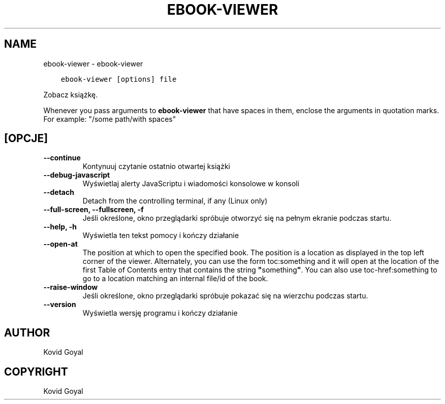 .\" Man page generated from reStructuredText.
.
.TH "EBOOK-VIEWER" "1" "kwietnia 29, 2019" "3.42.0" "calibre"
.SH NAME
ebook-viewer \- ebook-viewer
.
.nr rst2man-indent-level 0
.
.de1 rstReportMargin
\\$1 \\n[an-margin]
level \\n[rst2man-indent-level]
level margin: \\n[rst2man-indent\\n[rst2man-indent-level]]
-
\\n[rst2man-indent0]
\\n[rst2man-indent1]
\\n[rst2man-indent2]
..
.de1 INDENT
.\" .rstReportMargin pre:
. RS \\$1
. nr rst2man-indent\\n[rst2man-indent-level] \\n[an-margin]
. nr rst2man-indent-level +1
.\" .rstReportMargin post:
..
.de UNINDENT
. RE
.\" indent \\n[an-margin]
.\" old: \\n[rst2man-indent\\n[rst2man-indent-level]]
.nr rst2man-indent-level -1
.\" new: \\n[rst2man-indent\\n[rst2man-indent-level]]
.in \\n[rst2man-indent\\n[rst2man-indent-level]]u
..
.INDENT 0.0
.INDENT 3.5
.sp
.nf
.ft C
ebook\-viewer [options] file
.ft P
.fi
.UNINDENT
.UNINDENT
.sp
Zobacz książkę.
.sp
Whenever you pass arguments to \fBebook\-viewer\fP that have spaces in them, enclose the arguments in quotation marks. For example: "/some path/with spaces"
.SH [OPCJE]
.INDENT 0.0
.TP
.B \-\-continue
Kontynuuj czytanie ostatnio otwartej książki
.UNINDENT
.INDENT 0.0
.TP
.B \-\-debug\-javascript
Wyświetlaj alerty JavaScriptu i wiadomości konsolowe w konsoli
.UNINDENT
.INDENT 0.0
.TP
.B \-\-detach
Detach from the controlling terminal, if any (Linux only)
.UNINDENT
.INDENT 0.0
.TP
.B \-\-full\-screen, \-\-fullscreen, \-f
Jeśli określone, okno przeglądarki spróbuje otworzyć się na pełnym ekranie podczas startu.
.UNINDENT
.INDENT 0.0
.TP
.B \-\-help, \-h
Wyświetla ten tekst pomocy i kończy działanie
.UNINDENT
.INDENT 0.0
.TP
.B \-\-open\-at
The position at which to open the specified book. The position is a location as displayed in the top left corner of the viewer. Alternately, you can use the form toc:something and it will open at the location of the first Table of Contents entry that contains the string \fB"\fPsomething\fB"\fP\&. You can also use toc\-href:something to go to a location matching an internal file/id of the book.
.UNINDENT
.INDENT 0.0
.TP
.B \-\-raise\-window
Jeśli określone, okno przeglądarki spróbuje pokazać się na wierzchu podczas startu.
.UNINDENT
.INDENT 0.0
.TP
.B \-\-version
Wyświetla wersję programu i kończy działanie
.UNINDENT
.SH AUTHOR
Kovid Goyal
.SH COPYRIGHT
Kovid Goyal
.\" Generated by docutils manpage writer.
.
